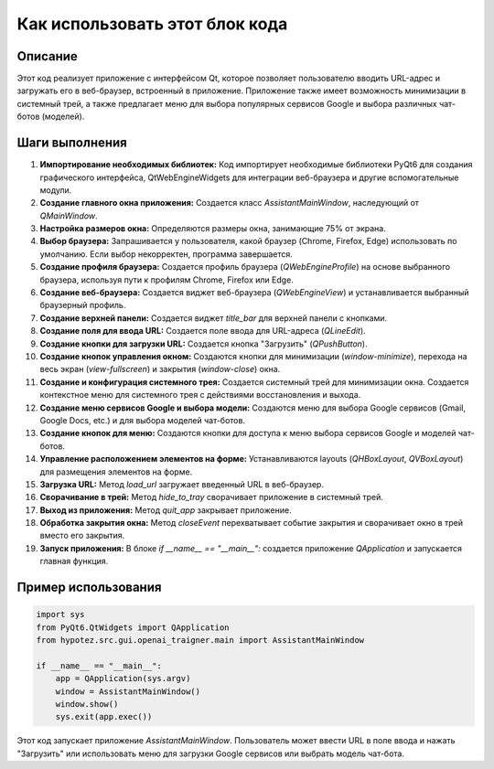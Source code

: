 Как использовать этот блок кода
=========================================================================================

Описание
-------------------------
Этот код реализует приложение с интерфейсом Qt, которое позволяет пользователю вводить URL-адрес и загружать его в веб-браузер, встроенный в приложение. Приложение также имеет возможность минимизации в системный трей, а также предлагает меню для выбора популярных сервисов Google и выбора различных чат-ботов (моделей).

Шаги выполнения
-------------------------
1. **Импортирование необходимых библиотек:** Код импортирует необходимые библиотеки PyQt6 для создания графического интерфейса, QtWebEngineWidgets для интеграции веб-браузера и другие вспомогательные модули.

2. **Создание главного окна приложения:** Создается класс `AssistantMainWindow`, наследующий от `QMainWindow`.

3. **Настройка размеров окна:** Определяются размеры окна, занимающие 75% от экрана.

4. **Выбор браузера:**  Запрашивается у пользователя, какой браузер (Chrome, Firefox, Edge) использовать по умолчанию. Если выбор некорректен, программа завершается.

5. **Создание профиля браузера:** Создается профиль браузера (`QWebEngineProfile`) на основе выбранного браузера,  используя пути к профилям Chrome, Firefox или Edge.

6. **Создание веб-браузера:** Создается виджет веб-браузера (`QWebEngineView`) и устанавливается выбранный браузерный профиль.

7. **Создание верхней панели:** Создается виджет `title_bar` для верхней панели с кнопками.

8. **Создание поля для ввода URL:** Создается поле ввода для URL-адреса (`QLineEdit`).

9. **Создание кнопки для загрузки URL:** Создается кнопка "Загрузить" (`QPushButton`).

10. **Создание кнопок управления окном:** Создаются кнопки для минимизации (`window-minimize`), перехода на весь экран (`view-fullscreen`) и закрытия (`window-close`) окна.

11. **Создание и конфигурация системного трея:** Создается системный трей для минимизации окна. Создается контекстное меню для системного трея с действиями восстановления и выхода.

12. **Создание меню сервисов Google и выбора модели:** Создаются меню для выбора Google сервисов (Gmail, Google Docs, etc.) и для выбора моделей чат-ботов.

13. **Создание кнопок для меню:** Создаются кнопки для доступа к меню выбора сервисов Google и моделей чат-ботов.

14. **Управление расположением элементов на форме:** Устанавливаются layouts (`QHBoxLayout`, `QVBoxLayout`) для размещения элементов на форме.

15. **Загрузка URL:** Метод `load_url` загружает введенный URL в веб-браузер.

16. **Сворачивание в трей:** Метод `hide_to_tray` сворачивает приложение в системный трей.

17. **Выход из приложения:** Метод `quit_app` закрывает приложение.

18. **Обработка закрытия окна:** Метод `closeEvent` перехватывает событие закрытия и сворачивает окно в трей вместо его закрытия.

19. **Запуск приложения:** В блоке `if __name__ == "__main__":` создается приложение `QApplication` и запускается главная функция.

Пример использования
-------------------------
.. code-block:: python

    import sys
    from PyQt6.QtWidgets import QApplication
    from hypotez.src.gui.openai_trаigner.main import AssistantMainWindow

    if __name__ == "__main__":
        app = QApplication(sys.argv)
        window = AssistantMainWindow()
        window.show()
        sys.exit(app.exec())

Этот код запускает приложение `AssistantMainWindow`.  Пользователь может ввести URL в поле ввода и нажать "Загрузить" или использовать меню для загрузки Google сервисов или выбрать модель чат-бота.